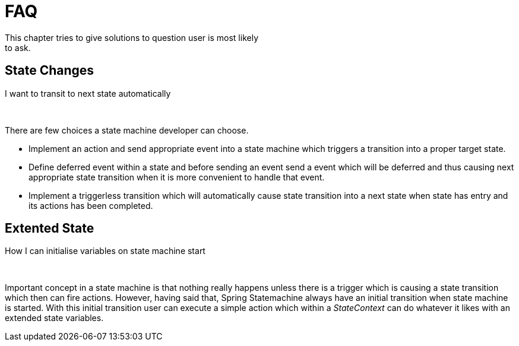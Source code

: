 [[statemachine-faq]]
= FAQ
This chapter tries to give solutions to question user is most likely
to ask.

== State Changes

.I want to transit to next state automatically

{zwsp} +

There are few choices a state machine developer can choose.

* Implement an action and send appropriate event into a state machine
  which triggers a transition into a proper target state.
* Define deferred event within a state and before sending an event
  send a event which will be deferred and thus causing next
  appropriate state transition when it is more convenient to handle
  that event.
* Implement a triggerless transition which will automatically cause
  state transition into a next state when state has entry and its
  actions has been completed.

== Extented State

.How I can initialise variables on state machine start

{zwsp} +

Important concept in a state machine is that nothing really happens
unless there is a trigger which is causing a state transition which
then can fire actions. However, having said that, Spring Statemachine
always have an initial transition when state machine is started. With
this initial transition user can execute a simple action which within
a _StateContext_ can do whatever it likes with an extended state
variables.

